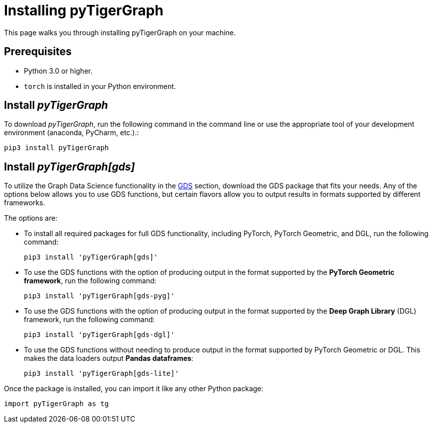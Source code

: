 = Installing pyTigerGraph
:description: Instructions to install each flavor of pyTigerGraph.

This page walks you through installing pyTigerGraph on your machine.

== Prerequisites
* Python 3.0 or higher.
* `torch` is installed in your Python environment.


== Install _pyTigerGraph_

To download _pyTigerGraph_, run the following command in the command line or use the appropriate tool of your development environment (anaconda, PyCharm, etc.).:

[source,console]
----
pip3 install pyTigerGraph
----

== Install _pyTigerGraph[gds]_

To utilize the Graph Data Science functionality in the xref:gds:index.adoc[GDS] section, download the GDS package that fits your needs.
Any of the options below allows you to use GDS functions, but certain flavors allow you to output results in formats supported by different frameworks.

The options are:

* To install all required packages for full GDS functionality, including PyTorch, PyTorch Geometric, and DGL, run the following command:
+
----
pip3 install 'pyTigerGraph[gds]'
----
* To use the GDS functions with the option of producing output in the format supported by the *PyTorch Geometric framework*, run the following command:
+
----
pip3 install 'pyTigerGraph[gds-pyg]'
----
* To use the GDS functions with the option of producing output in the format supported by the *Deep Graph Library* (DGL) framework, run the following command:
+
----
pip3 install 'pyTigerGraph[gds-dgl]'
----
* To use the GDS functions without needing to produce output in the format supported by PyTorch Geometric or DGL.
This makes the data loaders output *Pandas dataframes*:
+
----
pip3 install 'pyTigerGraph[gds-lite]'
----

Once the package is installed, you can import it like any other Python package:

[source,python]
----
import pyTigerGraph as tg
----